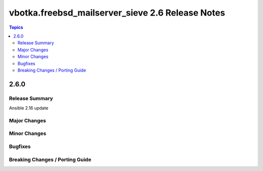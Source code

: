 =================================================
vbotka.freebsd_mailserver_sieve 2.6 Release Notes
=================================================

.. contents:: Topics


2.6.0
=====


Release Summary
---------------
Ansible 2.16 update


Major Changes
-------------


Minor Changes
-------------

Bugfixes
--------

Breaking Changes / Porting Guide
--------------------------------
